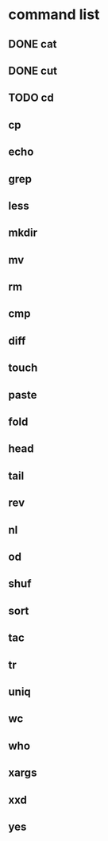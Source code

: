 * command list
** DONE cat
** DONE cut
** TODO cd
** cp
** echo
** grep
** less
** mkdir
** mv
** rm
** cmp
** diff
** touch
** paste
** fold
** head
** tail
** rev
** nl
** od
** shuf
** sort
** tac
** tr
** uniq
** wc
** who
** xargs
** xxd
** yes
